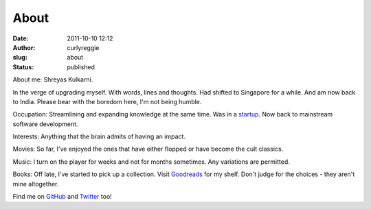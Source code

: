 About
#####
:date: 2011-10-10 12:12
:author: curlyreggie
:slug: about
:status: published

About me: Shreyas Kulkarni.

In the verge of upgrading myself. With words, lines and thoughts. Had
shifted to Singapore for a while. And am now back to India. Please bear
with the boredom here, I'm not being humble.

Occupation: Streamlining and expanding knowledge at the same time.
Was in a `startup <http://www.magnetworks.in>`__. Now back to mainstream
software development.

Interests: Anything that the brain admits of having an impact.

Movies: So far, I've enjoyed the ones that have either flopped or have
become the cult classics.

Music: I turn on the player for weeks and not for months sometimes. Any
variations are permitted.

Books: Off late, I've started to pick up a collection. Visit
`Goodreads <http://www.goodreads.com/user/show/8979970-shreyas>`__ for
my shelf. Don't judge for the choices - they aren't mine altogether.

Find me on `GitHub <https://github.com/shreyasrk>`__ and
`Twitter <https://twitter.com/curlyreggie>`__ too!
